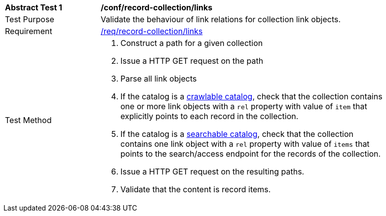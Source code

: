 [[ats_record-collection_links]]
[width="90%",cols="2,6a"]
|===
^|*Abstract Test {counter:ats-id}* |*/conf/record-collection/links*
^|Test Purpose |Validate the behaviour of link relations for collection link objects.
^|Requirement |<<req_record-collection_links,/req/record-collection/links>>
^|Test Method |. Construct a path for a given collection
. Issue a HTTP GET request on the path
. Parse all link objects
. If the catalog is a <<clause-crawlable-catalog,crawlable catalog>>, check that the collection contains one or more link objects with a ``rel`` property with value of ``item`` that explicitly points to each record in the collection.
. If the catalog is a <<clause-searchable-catalog,searchable catalog>>, check that the collection contains one link object with a ``rel`` property with value of ``items`` that points to the search/access endpoint for the records of the collection.
. Issue a HTTP GET request on the resulting paths.
. Validate that the content is record items.
|===

